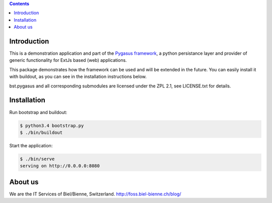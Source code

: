 .. image:: https://travis-ci.org/bielbienne/bst.pygasus.demo.svg?branch=master
    :target: https://travis-ci.org/bielbienne/bst.pygasus.demo


.. contents::

Introduction
============

This is a demonstration application and part of the 
`Pygasus framework <https://github.com/bielbienne/bst.pygasus.core>`_, 
a python persistance layer and provider of generic functionality 
for ExtJs based (web) applications.

This package demonstrates how the framework can be used and will be extended in the future.
You can easily install it with buildout, as you can see in the installation instructions below.

bst.pygasus and all corresponding submodules are licensed under the ZPL 2.1, see LICENSE.txt for details.


Installation
============

Run bootstrap and buildout:

.. code:: bash

    $ python3.4 bootstrap.py
    $ ./bin/buildout

Start the application:

.. code:: bash

    $ ./bin/serve
    serving on http://0.0.0.0:8080


About us
========
We are the IT Services of Biel/Bienne, Switzerland.
http://foss.biel-bienne.ch/blog/
